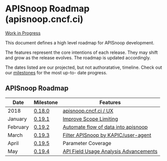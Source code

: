 * APISnoop Roadmap (apisnoop.cncf.ci)

_Work in Progress_

This document defines a high level roadmap for APISnoop development.

The features represent the core intentions of each release.  They may shift and grow as the release evolves.  The roadmap is updated accordingly.

The dates listed are our projected, but not authoratative, timeline.  Check out our [[https://github.com/cncf/apisnoop/milestones?direction=asc&sort=due_date&state=open][milestones]] for the most up-to- date progress.

** APISnoop Roadmap

  | Date     | Milestone | Features                              |
  |----------+-----------+---------------------------------------|
  | 2018     | [[https://github.com/cncf/apisnoop/milestone/6][0.18.0]]    | [[https://github.com/cncf/apisnoop/projects/2][apisnoop.cncf.ci / UX]]                 |
  | January  | [[https://github.com/cncf/apisnoop/milestone/5][0.19.1]]    | [[https://github.com/cncf/apisnoop/projects/3][Improve Scope Limiting]]                |
  | February | [[https://github.com/cncf/apisnoop/milestone/1][0.19.2]]    | [[https://github.com/cncf/apisnoop/projects/7][Automate flow of data into apisnoop]]   |
  | March    | [[https://github.com/cncf/apisnoop/milestone/2][0.19.3]]    | [[https://github.com/cncf/apisnoop/projects/9][Filter APISnoop by KAPIC/user-agent]]   |
  | April    | [[https://github.com/cncf/apisnoop/milestone/4][0.19.5]]    | Parameter Coverage                    |
  | May      | [[https://github.com/cncf/apisnoop/milestone/3][0.19.4]]    | [[https://github.com/cncf/apisnoop/projects/6][API Field Usage Analysis Advancements]] |
